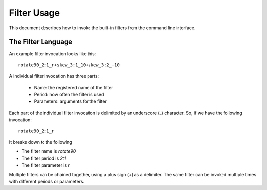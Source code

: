 ============
Filter Usage
============

This document describes how to invoke the built-in filters from the 
command line interface.


The Filter Language
-------------------
An example filter invocation looks like this::

    rotate90_2:1_r+skew_3:1_10+skew_3:2_-10

A individual filter invocation has three parts:

    *   Name: the registered name of the filter
    *   Period: how often the filter is used
    *   Parameters: arguments for the filter

Each part of the individual filter invocation is delimited by an 
underscore (_) character. So, if we have the following invocation::

    rotate90_2:1_r

It breaks down to the following

*   The filter name is `rotate90`
*   The filter period is `2:1`
*   The filter parameter is `r`

Multiple filters can be chained together, using a plus sign (+) as 
a delimiter. The same filter can be invoked multiple times with 
different periods or parameters.